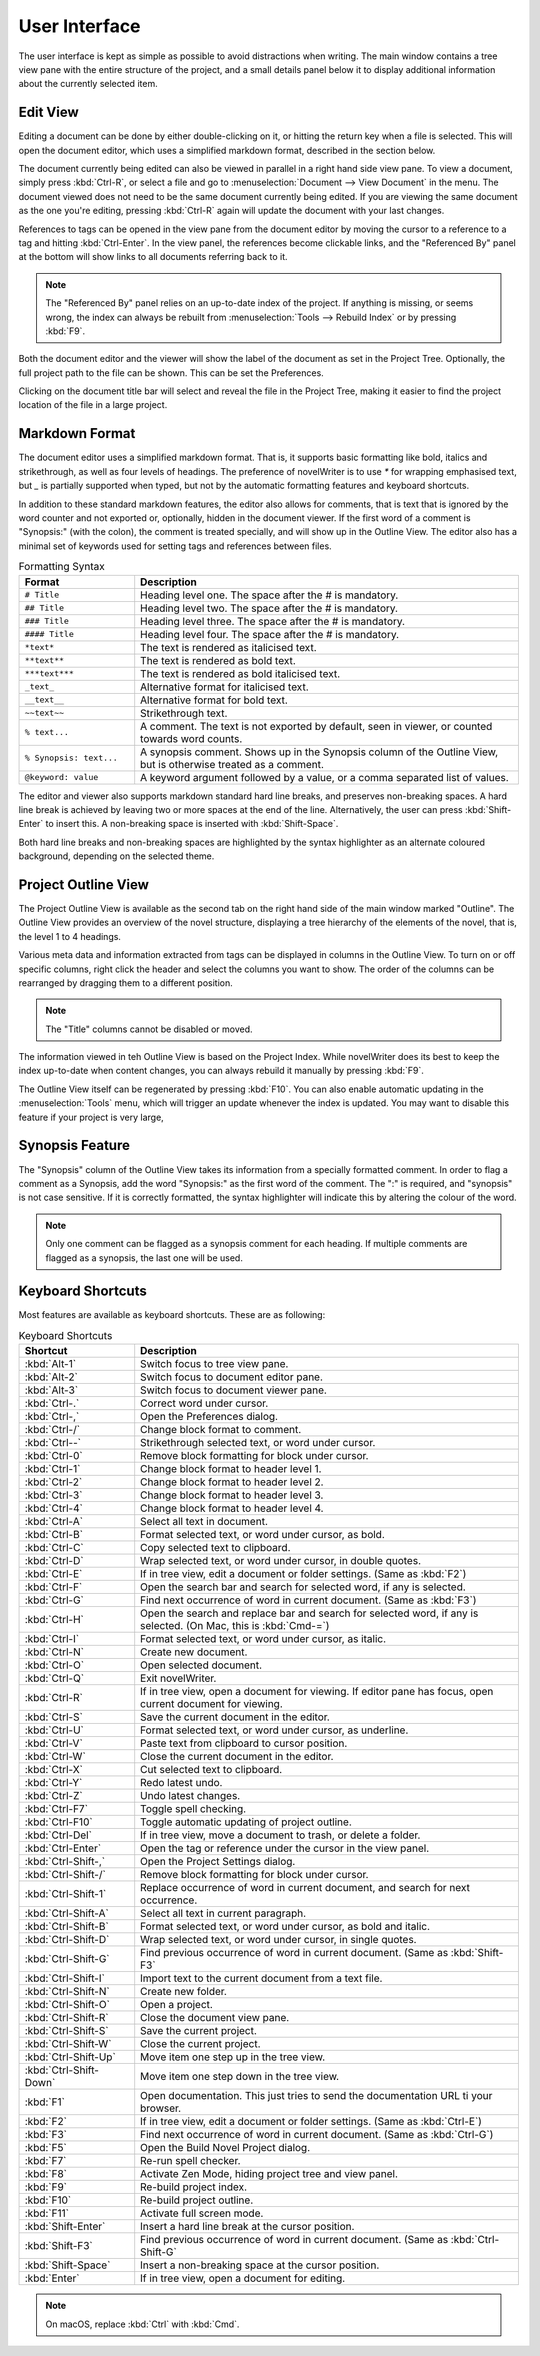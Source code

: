 ***************
User Interface
***************

The user interface is kept as simple as possible to avoid distractions when writing.
The main window contains a tree view pane with the entire structure of the project, and a small details panel below it to display additional information about the currently selected item.

Edit View
=========

Editing a document can be done by either double-clicking on it, or hitting the return key when a file is selected.
This will open the document editor, which uses a simplified markdown format, described in the section below.

The document currently being edited can also be viewed in parallel in a right hand side view pane.
To view a document, simply press :kbd:`Ctrl-R`, or select a file and go to :menuselection:`Document --> View Document` in the menu.
The document viewed does not need to be the same document currently being edited.
If you are viewing the same document as the one you're editing, pressing :kbd:`Ctrl-R` again will update the document with your last changes.

References to tags can be opened in the view pane from the document editor by moving the cursor to a reference to a tag and hitting :kbd:`Ctrl-Enter`.
In the view panel, the references become clickable links, and the "Referenced By" panel at the bottom will show links to all documents referring back to it.

.. note::
   The "Referenced By" panel relies on an up-to-date index of the project.
   If anything is missing, or seems wrong, the index can always be rebuilt from :menuselection:`Tools --> Rebuild Index` or by pressing :kbd:`F9`.

Both the document editor and the viewer will show the label of the document as set in the Project Tree.
Optionally, the full project path to the file can be shown.
This can be set the Preferences.

Clicking on the document title bar will select and reveal the file in the Project Tree, making it easier to find the project location of the file in a large project.

Markdown Format
===============

The document editor uses a simplified markdown format.
That is, it supports basic formatting like bold, italics and strikethrough, as well as four levels of headings.
The preference of novelWriter is to use `*` for wrapping emphasised text, but `_` is partially supported when typed, but not by the automatic formatting features and keyboard shortcuts.

In addition to these standard markdown features, the editor also allows for comments, that is text that is ignored by the word counter and not exported or, optionally, hidden in the document viewer.
If the first word of a comment is "Synopsis:" (with the colon), the comment is treated specially, and will show up in the Outline View.
The editor also has a minimal set of keywords used for setting tags and references between files.

.. csv-table:: Formatting Syntax
   :header: "Format", "Description"
   :widths: 15, 50

   "``# Title``",             "Heading level one. The space after the # is mandatory."
   "``## Title``",            "Heading level two. The space after the # is mandatory."
   "``### Title``",           "Heading level three. The space after the # is mandatory."
   "``#### Title``",          "Heading level four. The space after the # is mandatory."
   "``*text*``",              "The text is rendered as italicised text."
   "``**text**``",            "The text is rendered as bold text."
   "``***text***``",          "The text is rendered as bold italicised text."
   "``_text_``",              "Alternative format for italicised text."
   "``__text__``",            "Alternative format for bold text."
   "``~~text~~``",            "Strikethrough text."
   "``% text...``",           "A comment. The text is not exported by default, seen in viewer, or counted towards word counts."
   "``% Synopsis: text...``", "A synopsis comment. Shows up in the Synopsis column of the Outline View, but is otherwise treated as a comment."
   "``@keyword: value``",     "A keyword argument followed by a value, or a comma separated list of values."

The editor and viewer also supports markdown standard hard line breaks, and preserves non-breaking spaces.
A hard line break is achieved by leaving two or more spaces at the end of the line.
Alternatively, the user can press :kbd:`Shift-Enter` to insert this.
A non-breaking space is inserted with :kbd:`Shift-Space`.

Both hard line breaks and non-breaking spaces are highlighted by the syntax highlighter as an alternate coloured background, depending on the selected theme.

Project Outline View
====================

The Project Outline View is available as the second tab on the right hand side of the main window marked "Outline".
The Outline View provides an overview of the novel structure, displaying a tree hierarchy of the elements of the novel, that is, the level 1 to 4 headings.

Various meta data and information extracted from tags can be displayed in columns in the Outline View.
To turn on or off specific columns, right click the header and select the columns you want to show.
The order of the columns can be rearranged by dragging them to a different position.

.. note::
   The "Title" columns cannot be disabled or moved.

The information viewed in teh Outline View is based on the Project Index.
While novelWriter does its best to keep the index up-to-date when content changes, you can always rebuild it manually by pressing :kbd:`F9`.

The Outline View itself can be regenerated by pressing :kbd:`F10`.
You can also enable automatic updating in the :menuselection:`Tools` menu, which will trigger an update whenever the index is updated.
You may want to disable this feature if your project is very large,

Synopsis Feature
================

The "Synopsis" column of the Outline View takes its information from a specially formatted comment.
In order to flag a comment as a Synopsis, add the word "Synopsis:" as the first word of the comment.
The ":" is required, and "synopsis" is not case sensitive.
If it is correctly formatted, the syntax highlighter will indicate this by altering the colour of the word.

.. note::
   Only one comment can be flagged as a synopsis comment for each heading.
   If multiple comments are flagged as a synopsis, the last one will be used.

Keyboard Shortcuts
==================

Most features are available as keyboard shortcuts.
These are as following:

.. csv-table:: Keyboard Shortcuts
   :header: "Shortcut", "Description"
   :widths: 15, 50

   ":kbd:`Alt-1`",           "Switch focus to tree view pane."
   ":kbd:`Alt-2`",           "Switch focus to document editor pane."
   ":kbd:`Alt-3`",           "Switch focus to document viewer pane."
   ":kbd:`Ctrl-.`",          "Correct word under cursor."
   ":kbd:`Ctrl-,`",          "Open the Preferences dialog."
   ":kbd:`Ctrl-/`",          "Change block format to comment."
   ":kbd:`Ctrl--`",          "Strikethrough selected text, or word under cursor."
   ":kbd:`Ctrl-0`",          "Remove block formatting for block under cursor."
   ":kbd:`Ctrl-1`",          "Change block format to header level 1."
   ":kbd:`Ctrl-2`",          "Change block format to header level 2."
   ":kbd:`Ctrl-3`",          "Change block format to header level 3."
   ":kbd:`Ctrl-4`",          "Change block format to header level 4."
   ":kbd:`Ctrl-A`",          "Select all text in document."
   ":kbd:`Ctrl-B`",          "Format selected text, or word under cursor, as bold."
   ":kbd:`Ctrl-C`",          "Copy selected text to clipboard."
   ":kbd:`Ctrl-D`",          "Wrap selected text, or word under cursor, in double quotes."
   ":kbd:`Ctrl-E`",          "If in tree view, edit a document or folder settings. (Same as :kbd:`F2`)"
   ":kbd:`Ctrl-F`",          "Open the search bar and search for selected word, if any is selected."
   ":kbd:`Ctrl-G`",          "Find next occurrence of word in current document. (Same as :kbd:`F3`)"
   ":kbd:`Ctrl-H`",          "Open the search and replace bar and search for selected word, if any is selected. (On Mac, this is :kbd:`Cmd-=`)"
   ":kbd:`Ctrl-I`",          "Format selected text, or word under cursor, as italic."
   ":kbd:`Ctrl-N`",          "Create new document."
   ":kbd:`Ctrl-O`",          "Open selected document."
   ":kbd:`Ctrl-Q`",          "Exit novelWriter."
   ":kbd:`Ctrl-R`",          "If in tree view, open a document for viewing. If editor pane has focus, open current document for viewing."
   ":kbd:`Ctrl-S`",          "Save the current document in the editor."
   ":kbd:`Ctrl-U`",          "Format selected text, or word under cursor, as underline."
   ":kbd:`Ctrl-V`",          "Paste text from clipboard to cursor position."
   ":kbd:`Ctrl-W`",          "Close the current document in the editor."
   ":kbd:`Ctrl-X`",          "Cut selected text to clipboard."
   ":kbd:`Ctrl-Y`",          "Redo latest undo."
   ":kbd:`Ctrl-Z`",          "Undo latest changes."
   ":kbd:`Ctrl-F7`",         "Toggle spell checking."
   ":kbd:`Ctrl-F10`",        "Toggle automatic updating of project outline."
   ":kbd:`Ctrl-Del`",        "If in tree view, move a document to trash, or delete a folder."
   ":kbd:`Ctrl-Enter`",      "Open the tag or reference under the cursor in the view panel."
   ":kbd:`Ctrl-Shift-,`",    "Open the Project Settings dialog."
   ":kbd:`Ctrl-Shift-/`",    "Remove block formatting for block under cursor."
   ":kbd:`Ctrl-Shift-1`",    "Replace occurrence of word in current document, and search for next occurrence."
   ":kbd:`Ctrl-Shift-A`",    "Select all text in current paragraph."
   ":kbd:`Ctrl-Shift-B`",    "Format selected text, or word under cursor, as bold and italic."
   ":kbd:`Ctrl-Shift-D`",    "Wrap selected text, or word under cursor, in single quotes."
   ":kbd:`Ctrl-Shift-G`",    "Find previous occurrence of word in current document. (Same as :kbd:`Shift-F3`"
   ":kbd:`Ctrl-Shift-I`",    "Import text to the current document from a text file."
   ":kbd:`Ctrl-Shift-N`",    "Create new folder."
   ":kbd:`Ctrl-Shift-O`",    "Open a project."
   ":kbd:`Ctrl-Shift-R`",    "Close the document view pane."
   ":kbd:`Ctrl-Shift-S`",    "Save the current project."
   ":kbd:`Ctrl-Shift-W`",    "Close the current project."
   ":kbd:`Ctrl-Shift-Up`",   "Move item one step up in the tree view."
   ":kbd:`Ctrl-Shift-Down`", "Move item one step down in the tree view."
   ":kbd:`F1`",              "Open documentation. This just tries to send the documentation URL ti your browser."
   ":kbd:`F2`",              "If in tree view, edit a document or folder settings. (Same as :kbd:`Ctrl-E`)"
   ":kbd:`F3`",              "Find next occurrence of word in current document. (Same as :kbd:`Ctrl-G`)"
   ":kbd:`F5`",              "Open the Build Novel Project dialog."
   ":kbd:`F7`",              "Re-run spell checker."
   ":kbd:`F8`",              "Activate Zen Mode, hiding project tree and view panel."
   ":kbd:`F9`",              "Re-build project index."
   ":kbd:`F10`",             "Re-build project outline."
   ":kbd:`F11`",             "Activate full screen mode."
   ":kbd:`Shift-Enter`",     "Insert a hard line break at the cursor position."
   ":kbd:`Shift-F3`",        "Find previous occurrence of word in current document. (Same as :kbd:`Ctrl-Shift-G`"
   ":kbd:`Shift-Space`",     "Insert a non-breaking space at the cursor position."
   ":kbd:`Enter`",           "If in tree view, open a document for editing."

.. note::
   On macOS, replace :kbd:`Ctrl` with :kbd:`Cmd`.
